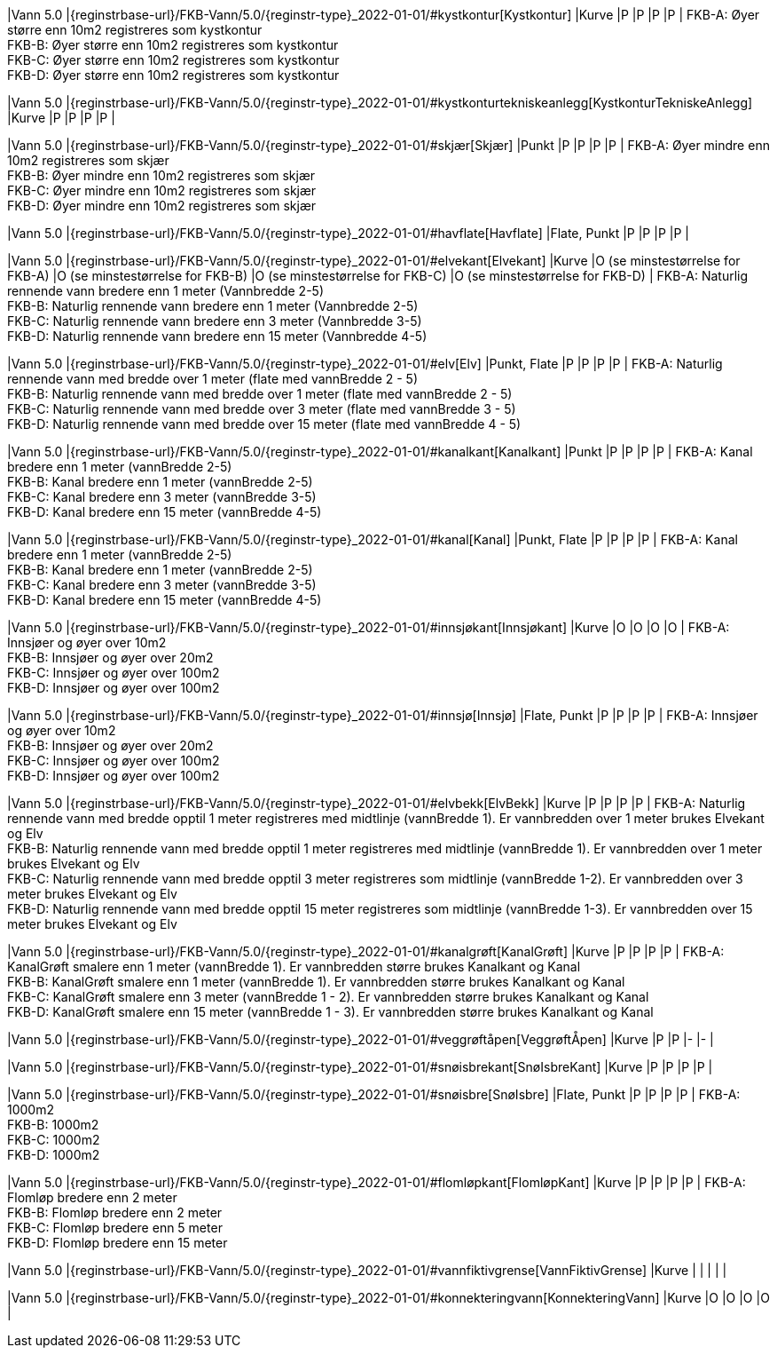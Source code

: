 // Start of Registreringsinstruks UML-model
 
|Vann 5.0
|{reginstrbase-url}/FKB-Vann/5.0/{reginstr-type}_2022-01-01/#kystkontur[Kystkontur]
|Kurve
|P
|P
|P
|P
| 
FKB-A: Øyer større enn 10m2 registreres som kystkontur +
FKB-B: Øyer større enn 10m2 registreres som kystkontur +
FKB-C: Øyer større enn 10m2 registreres som kystkontur +
FKB-D: Øyer større enn 10m2 registreres som kystkontur +
 
|Vann 5.0
|{reginstrbase-url}/FKB-Vann/5.0/{reginstr-type}_2022-01-01/#kystkonturtekniskeanlegg[KystkonturTekniskeAnlegg]
|Kurve
|P
|P
|P
|P
| 
 
|Vann 5.0
|{reginstrbase-url}/FKB-Vann/5.0/{reginstr-type}_2022-01-01/#skjær[Skjær]
|Punkt
|P
|P
|P
|P
| 
FKB-A: Øyer mindre enn 10m2 registreres som skjær +
FKB-B: Øyer mindre enn 10m2 registreres som skjær +
FKB-C: Øyer mindre enn 10m2 registreres som skjær +
FKB-D: Øyer mindre enn 10m2 registreres som skjær +
 
|Vann 5.0
|{reginstrbase-url}/FKB-Vann/5.0/{reginstr-type}_2022-01-01/#havflate[Havflate]
|Flate, Punkt
|P
|P
|P
|P
| 
 
|Vann 5.0
|{reginstrbase-url}/FKB-Vann/5.0/{reginstr-type}_2022-01-01/#elvekant[Elvekant]
|Kurve
|O (se minstestørrelse for FKB-A)
|O (se minstestørrelse for FKB-B)
|O (se minstestørrelse for FKB-C)
|O (se minstestørrelse for FKB-D)
| 
FKB-A: Naturlig rennende vann bredere enn 1 meter (Vannbredde 2-5) +
FKB-B: Naturlig rennende vann bredere enn 1 meter (Vannbredde 2-5) +
FKB-C: Naturlig rennende vann bredere enn 3 meter (Vannbredde 3-5) +
FKB-D: Naturlig rennende vann bredere enn 15 meter (Vannbredde 4-5) +
 
|Vann 5.0
|{reginstrbase-url}/FKB-Vann/5.0/{reginstr-type}_2022-01-01/#elv[Elv]
|Punkt, Flate
|P
|P
|P
|P
| 
FKB-A: Naturlig rennende vann med bredde over 1 meter (flate med vannBredde 2 - 5) +
FKB-B: Naturlig rennende vann med bredde over 1 meter (flate med vannBredde 2 - 5) +
FKB-C: Naturlig rennende vann med bredde over 3 meter (flate med vannBredde 3 - 5) +
FKB-D: Naturlig rennende vann med bredde over 15 meter (flate med vannBredde 4 - 5) +
 
|Vann 5.0
|{reginstrbase-url}/FKB-Vann/5.0/{reginstr-type}_2022-01-01/#kanalkant[Kanalkant]
|Punkt
|P
|P
|P
|P
| 
FKB-A: Kanal bredere enn 1 meter (vannBredde 2-5) +
FKB-B: Kanal bredere enn 1 meter (vannBredde 2-5) +
FKB-C: Kanal bredere enn 3 meter (vannBredde 3-5) +
FKB-D:  Kanal bredere enn 15 meter (vannBredde 4-5) +
 
|Vann 5.0
|{reginstrbase-url}/FKB-Vann/5.0/{reginstr-type}_2022-01-01/#kanal[Kanal]
|Punkt, Flate
|P
|P
|P
|P
| 
FKB-A: Kanal bredere enn 1 meter (vannBredde 2-5) +
FKB-B: Kanal bredere enn 1 meter (vannBredde 2-5) +
FKB-C: Kanal bredere enn 3 meter (vannBredde 3-5) +
FKB-D: Kanal bredere enn 15 meter (vannBredde 4-5) +
 
|Vann 5.0
|{reginstrbase-url}/FKB-Vann/5.0/{reginstr-type}_2022-01-01/#innsjøkant[Innsjøkant]
|Kurve
|O
|O
|O
|O
| 
FKB-A: Innsjøer og øyer over 10m2 +
FKB-B: Innsjøer og øyer over 20m2 +
FKB-C: Innsjøer og øyer over 100m2 +
FKB-D: Innsjøer og øyer over 100m2 +
 
|Vann 5.0
|{reginstrbase-url}/FKB-Vann/5.0/{reginstr-type}_2022-01-01/#innsjø[Innsjø]
|Flate, Punkt
|P
|P
|P
|P
| 
FKB-A: Innsjøer og øyer over 10m2 +
FKB-B: Innsjøer og øyer over 20m2 +
FKB-C: Innsjøer og øyer over 100m2 +
FKB-D: Innsjøer og øyer over 100m2 +
 
|Vann 5.0
|{reginstrbase-url}/FKB-Vann/5.0/{reginstr-type}_2022-01-01/#elvbekk[ElvBekk]
|Kurve
|P
|P
|P
|P
| 
FKB-A: Naturlig rennende vann med bredde opptil 1 meter registreres med midtlinje (vannBredde 1). Er vannbredden over 1 meter brukes Elvekant og Elv +
FKB-B: Naturlig rennende vann med bredde opptil 1 meter registreres med midtlinje (vannBredde 1). Er vannbredden over 1 meter brukes Elvekant og Elv +
FKB-C: Naturlig rennende vann med bredde opptil 3 meter registreres som midtlinje (vannBredde 1-2).  Er vannbredden over 3 meter brukes Elvekant og Elv +
FKB-D: Naturlig rennende vann med bredde opptil 15 meter registreres som midtlinje (vannBredde 1-3).  Er vannbredden over 15 meter brukes Elvekant og Elv +
 
|Vann 5.0
|{reginstrbase-url}/FKB-Vann/5.0/{reginstr-type}_2022-01-01/#kanalgrøft[KanalGrøft]
|Kurve
|P
|P
|P
|P
| 
FKB-A: KanalGrøft smalere enn 1 meter (vannBredde 1). Er vannbredden større brukes Kanalkant og Kanal +
FKB-B: KanalGrøft smalere enn 1 meter (vannBredde 1). Er vannbredden større brukes Kanalkant og Kanal +
FKB-C: KanalGrøft smalere enn 3 meter (vannBredde 1 - 2). Er vannbredden større brukes Kanalkant og Kanal +
FKB-D: KanalGrøft smalere enn 15 meter (vannBredde 1 - 3). Er vannbredden større brukes Kanalkant og Kanal
 +
 
|Vann 5.0
|{reginstrbase-url}/FKB-Vann/5.0/{reginstr-type}_2022-01-01/#veggrøftåpen[VeggrøftÅpen]
|Kurve
|P
|P
|-
|-
| 
 
|Vann 5.0
|{reginstrbase-url}/FKB-Vann/5.0/{reginstr-type}_2022-01-01/#snøisbrekant[SnøIsbreKant]
|Kurve
|P
|P
|P
|P
| 
 
|Vann 5.0
|{reginstrbase-url}/FKB-Vann/5.0/{reginstr-type}_2022-01-01/#snøisbre[SnøIsbre]
|Flate, Punkt
|P
|P
|P
|P
| 
FKB-A: 1000m2 +
FKB-B: 1000m2 +
FKB-C: 1000m2 +
FKB-D: 1000m2 +
 
|Vann 5.0
|{reginstrbase-url}/FKB-Vann/5.0/{reginstr-type}_2022-01-01/#flomløpkant[FlomløpKant]
|Kurve
|P
|P
|P
|P
| 
FKB-A: Flomløp bredere enn 2 meter +
FKB-B: Flomløp bredere enn 2 meter +
FKB-C: Flomløp bredere enn 5 meter +
FKB-D: Flomløp bredere enn 15 meter +
 
|Vann 5.0
|{reginstrbase-url}/FKB-Vann/5.0/{reginstr-type}_2022-01-01/#vannfiktivgrense[VannFiktivGrense]
|Kurve
|
|
|
|
| 
 
|Vann 5.0
|{reginstrbase-url}/FKB-Vann/5.0/{reginstr-type}_2022-01-01/#konnekteringvann[KonnekteringVann]
|Kurve
|O
|O
|O
|O
| 
// End of Registreringsinstruks UML-model
